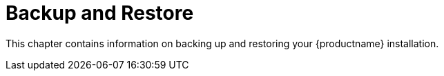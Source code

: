 [[backup-restore-intro]]
= Backup and Restore

This chapter contains information on backing up and restoring your {productname} installation.
